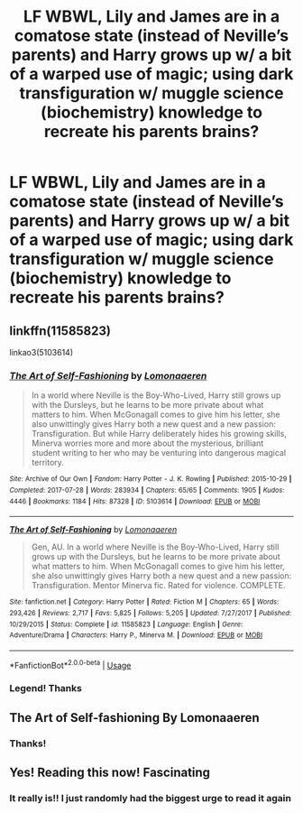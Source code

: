 #+TITLE: LF WBWL, Lily and James are in a comatose state (instead of Neville’s parents) and Harry grows up w/ a bit of a warped use of magic; using dark transfiguration w/ muggle science (biochemistry) knowledge to recreate his parents brains?

* LF WBWL, Lily and James are in a comatose state (instead of Neville’s parents) and Harry grows up w/ a bit of a warped use of magic; using dark transfiguration w/ muggle science (biochemistry) knowledge to recreate his parents brains?
:PROPERTIES:
:Author: jhsriddle
:Score: 12
:DateUnix: 1580938538.0
:DateShort: 2020-Feb-06
:FlairText: What's That Fic?
:END:

** linkffn(11585823)

linkao3(5103614)
:PROPERTIES:
:Author: KonoCrowleyDa
:Score: 7
:DateUnix: 1580941093.0
:DateShort: 2020-Feb-06
:END:

*** [[https://archiveofourown.org/works/5103614][*/The Art of Self-Fashioning/*]] by [[https://www.archiveofourown.org/users/Lomonaaeren/pseuds/Lomonaaeren][/Lomonaaeren/]]

#+begin_quote
  In a world where Neville is the Boy-Who-Lived, Harry still grows up with the Dursleys, but he learns to be more private about what matters to him. When McGonagall comes to give him his letter, she also unwittingly gives Harry both a new quest and a new passion: Transfiguration. But while Harry deliberately hides his growing skills, Minerva worries more and more about the mysterious, brilliant student writing to her who may be venturing into dangerous magical territory.
#+end_quote

^{/Site/:} ^{Archive} ^{of} ^{Our} ^{Own} ^{*|*} ^{/Fandom/:} ^{Harry} ^{Potter} ^{-} ^{J.} ^{K.} ^{Rowling} ^{*|*} ^{/Published/:} ^{2015-10-29} ^{*|*} ^{/Completed/:} ^{2017-07-28} ^{*|*} ^{/Words/:} ^{283934} ^{*|*} ^{/Chapters/:} ^{65/65} ^{*|*} ^{/Comments/:} ^{1905} ^{*|*} ^{/Kudos/:} ^{4446} ^{*|*} ^{/Bookmarks/:} ^{1184} ^{*|*} ^{/Hits/:} ^{87328} ^{*|*} ^{/ID/:} ^{5103614} ^{*|*} ^{/Download/:} ^{[[https://archiveofourown.org/downloads/5103614/The%20Art%20of.epub?updated_at=1578997013][EPUB]]} ^{or} ^{[[https://archiveofourown.org/downloads/5103614/The%20Art%20of.mobi?updated_at=1578997013][MOBI]]}

--------------

[[https://www.fanfiction.net/s/11585823/1/][*/The Art of Self-Fashioning/*]] by [[https://www.fanfiction.net/u/1265079/Lomonaaeren][/Lomonaaeren/]]

#+begin_quote
  Gen, AU. In a world where Neville is the Boy-Who-Lived, Harry still grows up with the Dursleys, but he learns to be more private about what matters to him. When McGonagall comes to give him his letter, she also unwittingly gives Harry both a new quest and a new passion: Transfiguration. Mentor Minerva fic. Rated for violence. COMPLETE.
#+end_quote

^{/Site/:} ^{fanfiction.net} ^{*|*} ^{/Category/:} ^{Harry} ^{Potter} ^{*|*} ^{/Rated/:} ^{Fiction} ^{M} ^{*|*} ^{/Chapters/:} ^{65} ^{*|*} ^{/Words/:} ^{293,426} ^{*|*} ^{/Reviews/:} ^{2,717} ^{*|*} ^{/Favs/:} ^{5,825} ^{*|*} ^{/Follows/:} ^{5,205} ^{*|*} ^{/Updated/:} ^{7/27/2017} ^{*|*} ^{/Published/:} ^{10/29/2015} ^{*|*} ^{/Status/:} ^{Complete} ^{*|*} ^{/id/:} ^{11585823} ^{*|*} ^{/Language/:} ^{English} ^{*|*} ^{/Genre/:} ^{Adventure/Drama} ^{*|*} ^{/Characters/:} ^{Harry} ^{P.,} ^{Minerva} ^{M.} ^{*|*} ^{/Download/:} ^{[[http://www.ff2ebook.com/old/ffn-bot/index.php?id=11585823&source=ff&filetype=epub][EPUB]]} ^{or} ^{[[http://www.ff2ebook.com/old/ffn-bot/index.php?id=11585823&source=ff&filetype=mobi][MOBI]]}

--------------

*FanfictionBot*^{2.0.0-beta} | [[https://github.com/tusing/reddit-ffn-bot/wiki/Usage][Usage]]
:PROPERTIES:
:Author: FanfictionBot
:Score: 4
:DateUnix: 1580941114.0
:DateShort: 2020-Feb-06
:END:


*** Legend! Thanks
:PROPERTIES:
:Author: jhsriddle
:Score: 2
:DateUnix: 1580967327.0
:DateShort: 2020-Feb-06
:END:


** The Art of Self-fashioning By Lomonaaeren
:PROPERTIES:
:Author: APastVenture
:Score: 2
:DateUnix: 1580938748.0
:DateShort: 2020-Feb-06
:END:

*** Thanks!
:PROPERTIES:
:Author: jhsriddle
:Score: 2
:DateUnix: 1580960614.0
:DateShort: 2020-Feb-06
:END:


** Yes! Reading this now! Fascinating
:PROPERTIES:
:Author: mrsrubo
:Score: 2
:DateUnix: 1580960575.0
:DateShort: 2020-Feb-06
:END:

*** It really is!! I just randomly had the biggest urge to read it again
:PROPERTIES:
:Author: jhsriddle
:Score: 3
:DateUnix: 1580967304.0
:DateShort: 2020-Feb-06
:END:
